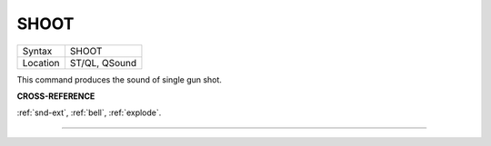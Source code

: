 ..  _shoot:

SHOOT
=====

+----------+-------------------------------------------------------------------+
| Syntax   |  SHOOT                                                            |
+----------+-------------------------------------------------------------------+
| Location |  ST/QL, QSound                                                    |
+----------+-------------------------------------------------------------------+

This command produces the sound of single gun shot.

**CROSS-REFERENCE**

:ref:`snd-ext`, :ref:`bell`,
:ref:`explode`.

--------------


